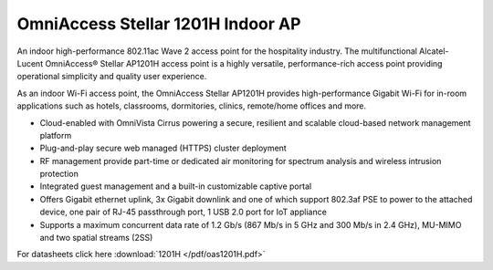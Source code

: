 OmniAccess Stellar 1201H Indoor AP
^^^^^^^^^^^^^^^^^^^^^^^^^^^^^^^^^^

An indoor high-performance 802.11ac Wave 2 access point for the hospitality industry.
The multifunctional Alcatel-Lucent OmniAccess® Stellar AP1201H access point is a highly versatile, performance-rich access point providing operational simplicity and quality user experience. 

As an indoor Wi-Fi access point, the OmniAccess Stellar AP1201H provides high-performance Gigabit Wi-Fi for in-room applications such as hotels, classrooms, dormitories, clinics, remote/home offices and more.

* Cloud-enabled with OmniVista Cirrus powering a secure, resilient and scalable cloud-based network management platform
* Plug-and-play secure web managed (HTTPS) cluster deployment
* RF management provide part-time or dedicated air monitoring for spectrum analysis and wireless intrusion protection
* Integrated guest management and a built-in customizable captive portal
* Offers Gigabit ethernet uplink, 3x Gigabit downlink and one of which support 802.3af PSE to power to the attached device, one pair of RJ-45 passthrough port, 1 USB 2.0 port for IoT appliance
* Supports a maximum concurrent data rate of 1.2 Gb/s (867 Mb/s in 5 GHz and 300 Mb/s in 2.4 GHz), MU-MIMO and two spatial streams (2SS)

For datasheets click here :download:`1201H </pdf/oas1201H.pdf>` 
